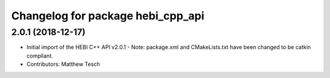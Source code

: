 ^^^^^^^^^^^^^^^^^^^^^^^^^^^^^^^^^^
Changelog for package hebi_cpp_api
^^^^^^^^^^^^^^^^^^^^^^^^^^^^^^^^^^

2.0.1 (2018-12-17)
------------------
* Initial import of the HEBI C++ API v2.0.1
  - Note: package.xml and CMakeLists.txt have been changed to be catkin
  compliant.
* Contributors: Matthew Tesch
